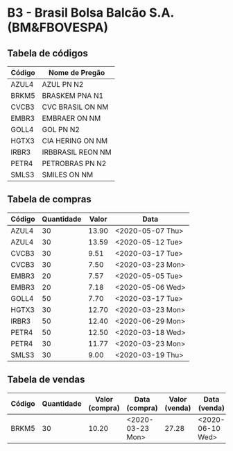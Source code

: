 * B3 - Brasil Bolsa Balcão S.A. (BM&FBOVESPA)

** Tabela de códigos

| Código | Nome de Pregão    |
|--------+-------------------|
| AZUL4  | AZUL PN N2        |
| BRKM5  | BRASKEM PNA N1    |
| CVCB3  | CVC BRASIL ON NM  |
| EMBR3  | EMBRAER ON NM     |
| GOLL4  | GOL PN N2         |
| HGTX3  | CIA HERING ON NM  |
| IRBR3  | IRBBRASIL REON NM |
| PETR4  | PETROBRAS PN N2   |
| SMLS3  | SMILES ON NM      |

** Tabela de compras

| Código | Quantidade | Valor | Data             |
|--------+------------+-------+------------------|
| AZUL4  |         30 | 13.90 | <2020-05-07 Thu> |
| AZUL4  |         30 | 13.59 | <2020-05-12 Tue> |
| CVCB3  |         30 |  9.51 | <2020-03-17 Tue> |
| CVCB3  |         30 |  7.50 | <2020-03-23 Mon> |
| EMBR3  |         20 |  7.57 | <2020-05-05 Tue> |
| EMBR3  |         20 |  7.18 | <2020-05-06 Wed> |
| GOLL4  |         50 |  7.70 | <2020-03-17 Tue> |
| HGTX3  |         30 | 12.70 | <2020-03-23 Mon> |
| IRBR3  |         50 | 12.40 | <2020-06-29 Mon> |
| PETR4  |         50 | 12.50 | <2020-03-18 Wed> |
| PETR4  |         30 | 11.77 | <2020-03-23 Mon> |
| SMLS3  |         30 |  9.00 | <2020-03-19 Thu> |

** Tabela de vendas

| Código | Quantidade | Valor (compra) | Data (compra)    | Valor (venda) | Data (venda)     |
|--------+------------+----------------+------------------+---------------+------------------|
| BRKM5  |         30 |          10.20 | <2020-03-23 Mon> |         27.28 | <2020-06-10 Wed> |
